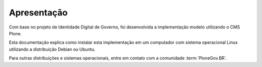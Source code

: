 ========================
Apresentação
========================

Com base no projeto de Identidade Digital de Governo, foi desenvolvida a 
implementação modelo utilizando o CMS Plone.

Esta documentação explica como instalar esta implementação em um computador
com sistema operacional Linux utilizando a distribuição Debian ou Ubuntu.

Para outras distribuições e sistemas operacionais, entre em contato com a 
comunidade :term:`PloneGov.BR`.
